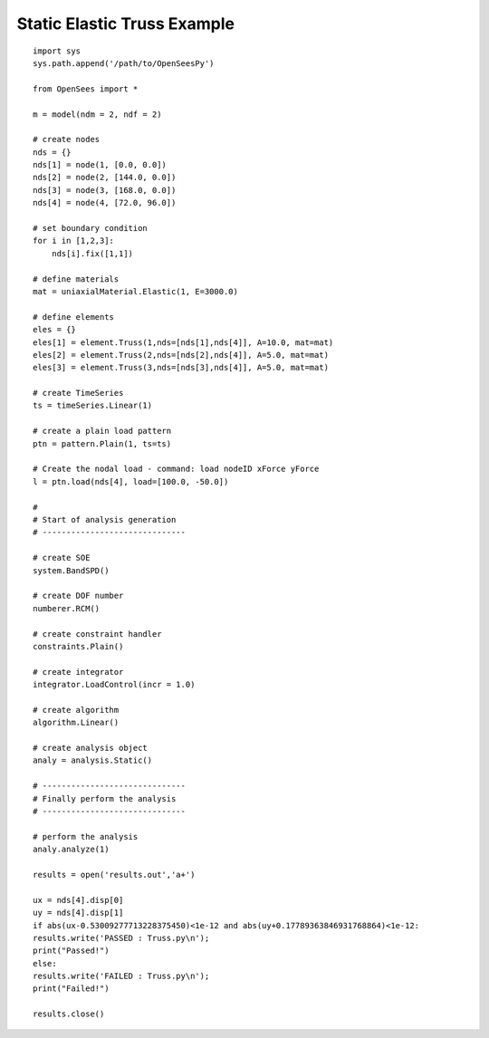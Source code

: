 .. _truss2-example:

Static Elastic Truss Example
===============================

::

   import sys
   sys.path.append('/path/to/OpenSeesPy')

   from OpenSees import *

   m = model(ndm = 2, ndf = 2)

   # create nodes
   nds = {}
   nds[1] = node(1, [0.0, 0.0])
   nds[2] = node(2, [144.0, 0.0])
   nds[3] = node(3, [168.0, 0.0])
   nds[4] = node(4, [72.0, 96.0])

   # set boundary condition
   for i in [1,2,3]:
       nds[i].fix([1,1])

   # define materials
   mat = uniaxialMaterial.Elastic(1, E=3000.0)

   # define elements
   eles = {}
   eles[1] = element.Truss(1,nds=[nds[1],nds[4]], A=10.0, mat=mat)
   eles[2] = element.Truss(2,nds=[nds[2],nds[4]], A=5.0, mat=mat)
   eles[3] = element.Truss(3,nds=[nds[3],nds[4]], A=5.0, mat=mat)

   # create TimeSeries
   ts = timeSeries.Linear(1)

   # create a plain load pattern
   ptn = pattern.Plain(1, ts=ts)

   # Create the nodal load - command: load nodeID xForce yForce
   l = ptn.load(nds[4], load=[100.0, -50.0])

   # 
   # Start of analysis generation
   # ------------------------------

   # create SOE
   system.BandSPD()

   # create DOF number
   numberer.RCM()

   # create constraint handler
   constraints.Plain()

   # create integrator
   integrator.LoadControl(incr = 1.0)

   # create algorithm
   algorithm.Linear()

   # create analysis object
   analy = analysis.Static()

   # ------------------------------
   # Finally perform the analysis
   # ------------------------------

   # perform the analysis
   analy.analyze(1)

   results = open('results.out','a+')
   
   ux = nds[4].disp[0]
   uy = nds[4].disp[1]
   if abs(ux-0.53009277713228375450)<1e-12 and abs(uy+0.17789363846931768864)<1e-12:
   results.write('PASSED : Truss.py\n');
   print("Passed!")
   else:
   results.write('FAILED : Truss.py\n');
   print("Failed!")
   
   results.close()





